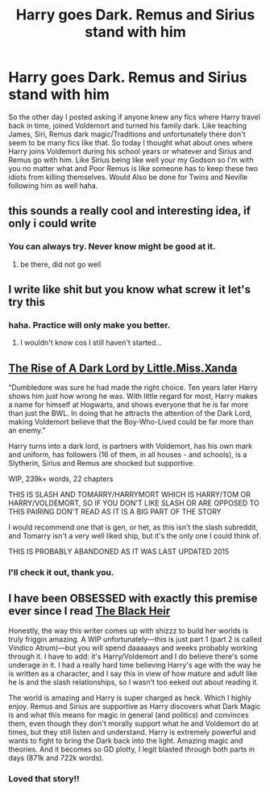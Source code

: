 #+TITLE: Harry goes Dark. Remus and Sirius stand with him

* Harry goes Dark. Remus and Sirius stand with him
:PROPERTIES:
:Author: NobodyzHuman
:Score: 21
:DateUnix: 1599827740.0
:DateShort: 2020-Sep-11
:FlairText: Request
:END:
So the other day I posted asking if anyone knew any fics where Harry travel back in time, joined Voldemort and turned his family dark. Like teaching James, Siri, Remus dark magic/Traditions and unfortunately there don't seem to be many fics like that. So today I thought what about ones where Harry joins Voldemort during his school years or whatever and Sirius and Remus go with him. Like Sirius being like well your my Godson so I'm with you no matter what and Poor Remus is like someone has to keep these two idiots from killing themselves. Would Also be done for Twins and Neville following him as well haha.


** this sounds a really cool and interesting idea, if only i could write
:PROPERTIES:
:Author: elijahdmmt
:Score: 5
:DateUnix: 1599831220.0
:DateShort: 2020-Sep-11
:END:

*** You can always try. Never know might be good at it.
:PROPERTIES:
:Author: NobodyzHuman
:Score: 2
:DateUnix: 1599952265.0
:DateShort: 2020-Sep-13
:END:

**** be there, did not go well
:PROPERTIES:
:Author: elijahdmmt
:Score: 2
:DateUnix: 1599994925.0
:DateShort: 2020-Sep-13
:END:


** I write like shit but you know what screw it let's try this
:PROPERTIES:
:Author: KnightlyRevival306
:Score: 3
:DateUnix: 1599837626.0
:DateShort: 2020-Sep-11
:END:

*** haha. Practice will only make you better.
:PROPERTIES:
:Author: NobodyzHuman
:Score: 2
:DateUnix: 1599952235.0
:DateShort: 2020-Sep-13
:END:

**** I wouldn't know cos I still haven't started...
:PROPERTIES:
:Author: KnightlyRevival306
:Score: 1
:DateUnix: 1600617833.0
:DateShort: 2020-Sep-20
:END:


** [[https://m.fanfiction.net/s/8195669/1/The-Rise-of-a-Dark-Lord][The Rise of A Dark Lord by Little.Miss.Xanda]]

“Dumbledore was sure he had made the right choice. Ten years later Harry shows him just how wrong he was. With little regard for most, Harry makes a name for himself at Hogwarts, and shows everyone that he is far more than just the BWL. In doing that he attracts the attention of the Dark Lord, making Voldemort believe that the Boy-Who-Lived could be far more than an enemy.”

Harry turns into a dark lord, is partners with Voldemort, has his own mark and uniform, has followers (16 of them, in all houses - and schools), is a Slytherin, Sirius and Remus are shocked but supportive.

WIP, 239k+ words, 22 chapters

THIS IS SLASH AND TOMARRY/HARRYMORT WHICH IS HARRY/TOM OR HARRY/VOLDEMORT, SO IF YOU DON'T LIKE SLASH OR ARE OPPOSED TO THIS PAIRING DON'T READ AS IT IS A BIG PART OF THE STORY

I would recommend one that is gen, or het, as this isn't the slash subreddit, and Tomarry isn't a very well liked ship, but it's the only one I could think of.

THIS IS PROBABLY ABANDONED AS IT WAS LAST UPDATED 2015
:PROPERTIES:
:Author: BackwardsDaydream
:Score: 6
:DateUnix: 1599839824.0
:DateShort: 2020-Sep-11
:END:

*** I'll check it out, thank you.
:PROPERTIES:
:Author: NobodyzHuman
:Score: 1
:DateUnix: 1599952202.0
:DateShort: 2020-Sep-13
:END:


** I have been OBSESSED with exactly this premise ever since I read [[https://m.fanfiction.net/s/3762636/1/The-Black-Heir][The Black Heir]]

Honestly, the way this writer comes up with shizzz to build her worlds is truly friggin amazing. A WIP unfortunately---this is just part 1 (part 2 is called Vindico Atrum)---but you will spend daaaaays and weeks probably working through it. I have to add: it's Harry/Voldemort and I do believe there's some underage in it. I had a really hard time believing Harry's age with the way he is written as a character, and I say this in view of how mature and adult like he is and the slash relationships, so I wasn't too eeked out about reading it.

The world is amazing and Harry is super charged as heck. Which I highly enjoy. Remus and Sirius are supportive as Harry discovers what Dark Magic is and what this means for magic in general (and politics) and convinces them, even though they don't morally support what he and Voldemort do at times, but they still listen and understand. Harry is extremely powerful and wants to fight to bring the Dark back into the light. Amazing magic and theories. And it becomes so GD plotty, I legit blasted through both parts in days (871k and 722k words).
:PROPERTIES:
:Author: Geeveesee
:Score: 2
:DateUnix: 1599853783.0
:DateShort: 2020-Sep-12
:END:

*** Loved that story!!
:PROPERTIES:
:Author: NobodyzHuman
:Score: 1
:DateUnix: 1599952173.0
:DateShort: 2020-Sep-13
:END:
